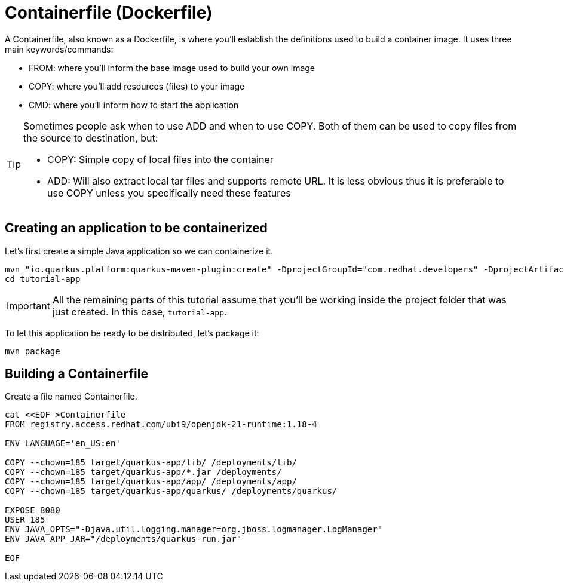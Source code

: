 = Containerfile (Dockerfile)

:project-name: tutorial-app

A Containerfile, also known as a Dockerfile, is where you'll establish the definitions used to build a container image. It uses three main keywords/commands:

* FROM: where you'll inform the base image used to build your own image
* COPY: where you'll add resources (files) to your image
* CMD: where you'll inform how to start the application

[TIP]
====
Sometimes people ask when to use ADD and when to use COPY. Both of them can be used to copy files from the source to destination, but:

* COPY: Simple copy of local files into the container
* ADD: Will also extract local tar files and supports remote URL. 
It is less obvious thus it is preferable to use COPY unless you specifically need these features
====

== Creating an application to be containerized

Let's first create a simple Java application so we can containerize it.

[.console-input]
[source,bash,subs="+macros,+attributes"]
----
mvn "io.quarkus.platform:quarkus-maven-plugin:create" -DprojectGroupId="com.redhat.developers" -DprojectArtifactId="{project-name}" -DprojectVersion="1.0-SNAPSHOT" -Dextensions=rest
cd {project-name}
----

IMPORTANT: All the remaining parts of this tutorial assume that you'll be working inside the project folder that was just created. In this case, `{project-name}`.

To let this application be ready to be distributed, let's package it:

[.console-input]
[source,bash,subs="+macros,+attributes"]
----
mvn package
----


== Building a Containerfile

Create a file named Containerfile.

[.console-input]
[source,bash,subs="+macros,+attributes"]
----
cat <<EOF >Containerfile
FROM registry.access.redhat.com/ubi9/openjdk-21-runtime:1.18-4

ENV LANGUAGE='en_US:en'

COPY --chown=185 target/quarkus-app/lib/ /deployments/lib/
COPY --chown=185 target/quarkus-app/*.jar /deployments/
COPY --chown=185 target/quarkus-app/app/ /deployments/app/
COPY --chown=185 target/quarkus-app/quarkus/ /deployments/quarkus/

EXPOSE 8080
USER 185
ENV JAVA_OPTS="-Djava.util.logging.manager=org.jboss.logmanager.LogManager"
ENV JAVA_APP_JAR="/deployments/quarkus-run.jar"

EOF
----

